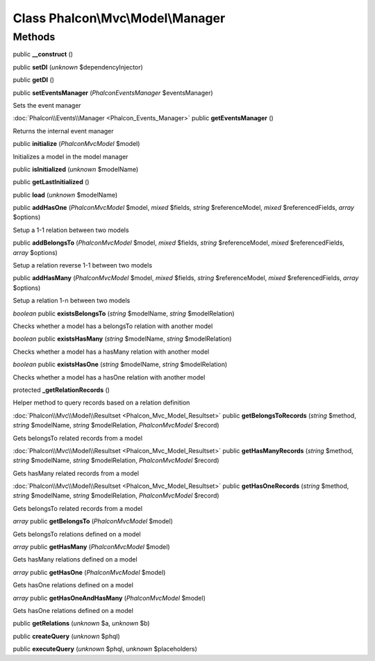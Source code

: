 Class **Phalcon\\Mvc\\Model\\Manager**
======================================

Methods
---------

public **__construct** ()

public **setDI** (*unknown* $dependencyInjector)

public **getDI** ()

public **setEventsManager** (*Phalcon\Events\Manager* $eventsManager)

Sets the event manager



:doc:`Phalcon\\Events\\Manager <Phalcon_Events_Manager>` public **getEventsManager** ()

Returns the internal event manager



public **initialize** (*Phalcon\Mvc\Model* $model)

Initializes a model in the model manager



public **isInitialized** (*unknown* $modelName)

public **getLastInitialized** ()

public **load** (*unknown* $modelName)

public **addHasOne** (*Phalcon\Mvc\Model* $model, *mixed* $fields, *string* $referenceModel, *mixed* $referencedFields, *array* $options)

Setup a 1-1 relation between two models



public **addBelongsTo** (*Phalcon\Mvc\Model* $model, *mixed* $fields, *string* $referenceModel, *mixed* $referencedFields, *array* $options)

Setup a relation reverse 1-1  between two models



public **addHasMany** (*Phalcon\Mvc\Model* $model, *mixed* $fields, *string* $referenceModel, *mixed* $referencedFields, *array* $options)

Setup a relation 1-n between two models



*boolean* public **existsBelongsTo** (*string* $modelName, *string* $modelRelation)

Checks whether a model has a belongsTo relation with another model



*boolean* public **existsHasMany** (*string* $modelName, *string* $modelRelation)

Checks whether a model has a hasMany relation with another model



*boolean* public **existsHasOne** (*string* $modelName, *string* $modelRelation)

Checks whether a model has a hasOne relation with another model



protected **_getRelationRecords** ()

Helper method to query records based on a relation definition



:doc:`Phalcon\\Mvc\\Model\\Resultset <Phalcon_Mvc_Model_Resultset>` public **getBelongsToRecords** (*string* $method, *string* $modelName, *string* $modelRelation, *Phalcon\Mvc\Model* $record)

Gets belongsTo related records from a model



:doc:`Phalcon\\Mvc\\Model\\Resultset <Phalcon_Mvc_Model_Resultset>` public **getHasManyRecords** (*string* $method, *string* $modelName, *string* $modelRelation, *Phalcon\Mvc\Model* $record)

Gets hasMany related records from a model



:doc:`Phalcon\\Mvc\\Model\\Resultset <Phalcon_Mvc_Model_Resultset>` public **getHasOneRecords** (*string* $method, *string* $modelName, *string* $modelRelation, *Phalcon\Mvc\Model* $record)

Gets belongsTo related records from a model



*array* public **getBelongsTo** (*Phalcon\Mvc\Model* $model)

Gets belongsTo relations defined on a model



*array* public **getHasMany** (*Phalcon\Mvc\Model* $model)

Gets hasMany relations defined on a model



*array* public **getHasOne** (*Phalcon\Mvc\Model* $model)

Gets hasOne relations defined on a model



*array* public **getHasOneAndHasMany** (*Phalcon\Mvc\Model* $model)

Gets hasOne relations defined on a model



public **getRelations** (*unknown* $a, *unknown* $b)

public **createQuery** (*unknown* $phql)

public **executeQuery** (*unknown* $phql, *unknown* $placeholders)

